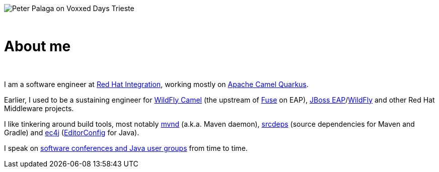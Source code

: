 image:/images/peter-at-voxxed-trieste.jpg[Peter Palaga on Voxxed Days Trieste,float="right"]

{nbsp}

= About me
:showtitle:
:page-title: About me
:icons: font

{nbsp}

I am a software engineer at https://www.redhat.com/en/products/integration[Red Hat Integration], working mostly on
https://github.com/apache/camel-quarkus[Apache Camel Quarkus].

Earlier, I used to be a sustaining engineer for https://github.com/wildfly-extras/wildfly-camel[WildFly Camel]
(the upstream of https://www.redhat.com/en/technologies/jboss-middleware/fuse[Fuse] on EAP),
https://www.redhat.com/en/technologies/jboss-middleware/application-platform[JBoss EAP]/link:https://github.com/wildfly/wildfly[WildFly] and other Red Hat Middleware projects.

I like tinkering around build tools, most notably https://github.com/mvndaemon/mvnd[mvnd] (a.k.a. Maven daemon),
https://github.com/srcdeps/srcdeps-maven[srcdeps] (source dependencies for Maven and Gradle)
and https://github.com/ec4j/ec4j[ec4j] (https://editorconfig.org/[EditorConfig] for Java).

I speak on link:/talks.html[software conferences and Java user groups] from time to time.
